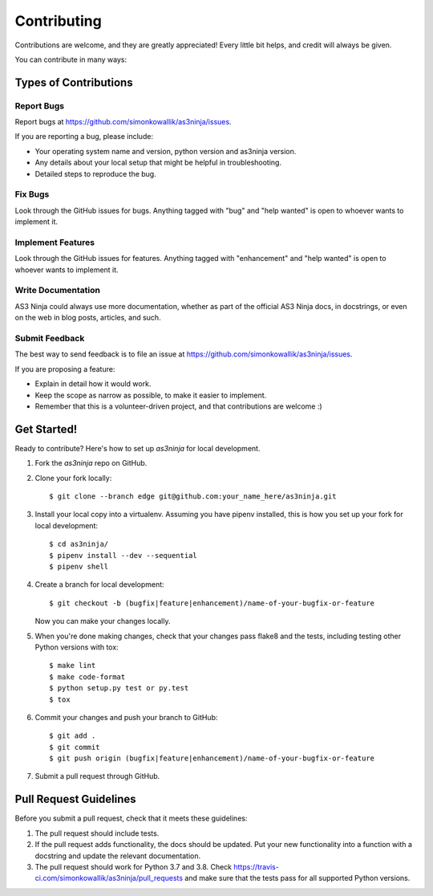.. highlight:: shell

============
Contributing
============

Contributions are welcome, and they are greatly appreciated! Every little bit
helps, and credit will always be given.

You can contribute in many ways:

Types of Contributions
----------------------

Report Bugs
~~~~~~~~~~~

Report bugs at https://github.com/simonkowallik/as3ninja/issues.

If you are reporting a bug, please include:

* Your operating system name and version, python version and as3ninja version.
* Any details about your local setup that might be helpful in troubleshooting.
* Detailed steps to reproduce the bug.

Fix Bugs
~~~~~~~~

Look through the GitHub issues for bugs. Anything tagged with "bug" and "help
wanted" is open to whoever wants to implement it.

Implement Features
~~~~~~~~~~~~~~~~~~

Look through the GitHub issues for features. Anything tagged with "enhancement"
and "help wanted" is open to whoever wants to implement it.

Write Documentation
~~~~~~~~~~~~~~~~~~~

AS3 Ninja could always use more documentation, whether as part of the
official AS3 Ninja docs, in docstrings, or even on the web in blog posts,
articles, and such.

Submit Feedback
~~~~~~~~~~~~~~~

The best way to send feedback is to file an issue at https://github.com/simonkowallik/as3ninja/issues.

If you are proposing a feature:

* Explain in detail how it would work.
* Keep the scope as narrow as possible, to make it easier to implement.
* Remember that this is a volunteer-driven project, and that contributions
  are welcome :)

Get Started!
------------

Ready to contribute? Here's how to set up `as3ninja` for local development.

1. Fork the `as3ninja` repo on GitHub.
2. Clone your fork locally::

    $ git clone --branch edge git@github.com:your_name_here/as3ninja.git

3. Install your local copy into a virtualenv. Assuming you have pipenv installed, this is how you set up your fork for local development::

    $ cd as3ninja/
    $ pipenv install --dev --sequential
    $ pipenv shell

4. Create a branch for local development::

    $ git checkout -b (bugfix|feature|enhancement)/name-of-your-bugfix-or-feature

   Now you can make your changes locally.

5. When you're done making changes, check that your changes pass flake8 and the
   tests, including testing other Python versions with tox::

    $ make lint
    $ make code-format
    $ python setup.py test or py.test
    $ tox

6. Commit your changes and push your branch to GitHub::

    $ git add .
    $ git commit
    $ git push origin (bugfix|feature|enhancement)/name-of-your-bugfix-or-feature

7. Submit a pull request through GitHub.

Pull Request Guidelines
-----------------------

Before you submit a pull request, check that it meets these guidelines:

1. The pull request should include tests.
2. If the pull request adds functionality, the docs should be updated. Put
   your new functionality into a function with a docstring and update the
   relevant documentation.
3. The pull request should work for Python 3.7 and 3.8. Check
   https://travis-ci.com/simonkowallik/as3ninja/pull_requests
   and make sure that the tests pass for all supported Python versions.
